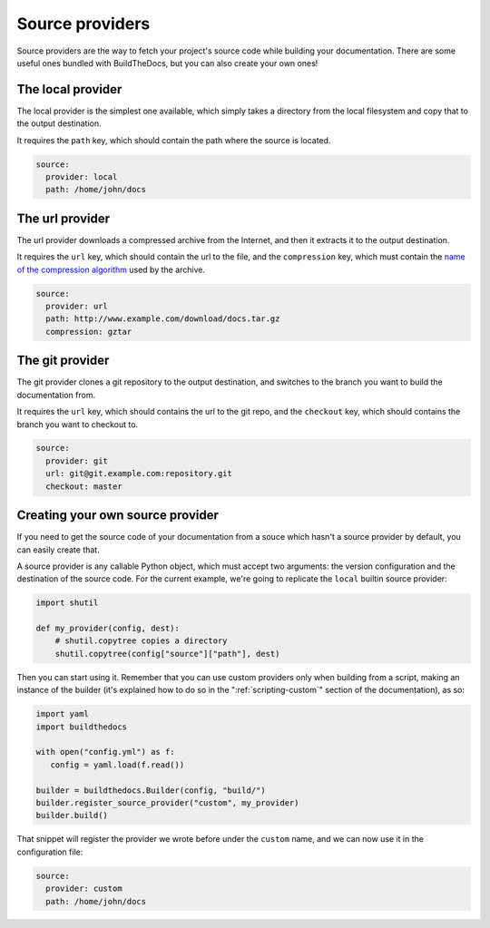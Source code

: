 .. Copyright (c) 2015 Pietro Albini <pietro@pietroalbini.io>
   Released under the CC-BY 4.0 International license

.. _source-providers:

================
Source providers
================

Source providers are the way to fetch your project's source code while building
your documentation. There are some useful ones bundled with BuildTheDocs, but
you can also create your own ones!

.. _source-providers-local:

The local provider
==================

The local provider is the simplest one available, which simply takes a
directory from the local filesystem and copy that to the output destination.

It requires the ``path`` key, which should contain the path where the source
is located.

.. code-block:: plain

   source:
     provider: local
     path: /home/john/docs

.. _source-providers-url:

The url provider
================

The url provider downloads a compressed archive from the Internet, and then it
extracts it to the output destination.

It requires the ``url`` key, which should contain the url to the file, and the
``compression`` key, which must contain the `name of the compression
algorithm`_ used by the archive.

.. code-block:: plain

   source:
     provider: url
     path: http://www.example.com/download/docs.tar.gz
     compression: gztar

.. _source-providers-git:

The git provider
================

The git provider clones a git repository to the output destination, and
switches to the branch you want to build the documentation from.

It requires the ``url`` key, which should contains the url to the git repo,
and the ``checkout`` key, which should contains the branch you want to
checkout to.

.. code-block:: plain

   source:
     provider: git
     url: git@git.example.com:repository.git
     checkout: master

.. _source-providers-custom:

Creating your own source provider
=================================

If you need to get the source code of your documentation from a souce which
hasn't a source provider by default, you can easily create that.

A source provider is any callable Python object, which must accept two
arguments: the version configuration and the destination of the source code.
For the current example, we're going to replicate the ``local`` builtin source
provider:

.. code-block:: python

   import shutil

   def my_provider(config, dest):
       # shutil.copytree copies a directory
       shutil.copytree(config["source"]["path"], dest)

Then you can start using it. Remember that you can use custom providers only
when building from a script, making an instance of the builder (it's explained
how to do so in the ":ref:`scripting-custom`" section of the documentation),
as so:

.. code-block:: python

   import yaml
   import buildthedocs

   with open("config.yml") as f:
      config = yaml.load(f.read())

   builder = buildthedocs.Builder(config, "build/")
   builder.register_source_provider("custom", my_provider)
   builder.build()

That snippet will register the provider we wrote before under the ``custom``
name, and we can now use it in the configuration file:

.. code-block:: plain

   source:
     provider: custom
     path: /home/john/docs

.. _name of the compression algorithm: https://docs.python.org/3/library/shutil.html#shutil.get_unpack_formats
